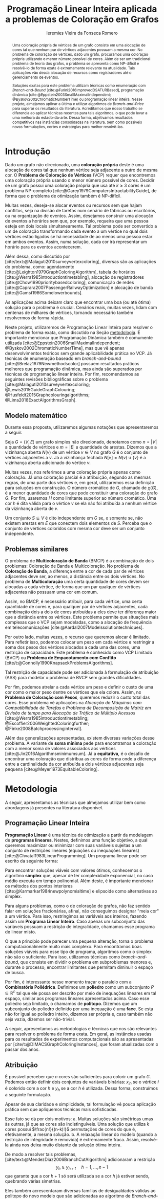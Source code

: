 #+Title: Programação Linear Inteira aplicada a problemas de Coloração em Grafos
#+Author: Ieremies Vieira da Fonseca Romero
#+options: toc:nil date:nil
#+EXCLUDE_TAGS: noexport
#+latex_header: \usepackage{setspace}
#+latex_header: \doublespacing
#+latex_header: \newtheorem{prep}{Preposição}[section]
#+latex_header: \usepackage[a4paper, total={6in, 8in}]{geometry}
#+latex_header: \usepackage[backend=biber,ittitles,justify,indent,sccite,giveninits,date=year]{biblatex}
#+latex_header: \renewbibmacro{in:}{\ifentrytype{article}{}{\printtext{\bibstring{in}\intitlepunct}}}

# Resumo: máximo de 20 linhas
#+begin_abstract
Uma coloração própria de vértices de um grafo consiste em uma alocação de cores tal que nenhum par de vértices adjacentes possuam a mesma cor.
No problema de coloração de vértices, dado um grafo, procuramos uma coloração própria utilizando o menor número possível de cores.
Além de ser um tradicional problema de teoria dos grafos, o problema se apresenta como NP-difícil e resolvê-lo de forma exata é extremamente relevante na atualidade.
Tais aplicações vão desda alocação de recursos como registradores até o gerenciamento de eventos.

Soluções exatas para este problema utilizam técnicas como enumeração com /Branch-and-Bound/ [cite:@Furini2016ImprovedDSATURBased], programação dinâmica [cite:@Eppstein2003SmallMaximalIndependent; @Byskov2002ChromaticNumberTime] ou programação linear inteira.
Nesse projeto, almejamos aplicar a última e utilizar algoritmos de /Branch-and-Price/ para superar os resultados da literatura.
Acreditamos que nosso trabalho se diferencia ao aplicar técnicas recentes para tais algoritmos, o que pode levar a uma melhora do estado-da-arte.
Dessa forma, objetivamos resultados competitivos nas instâncias consolidadas na literatura, bem como possíveis novas formulações, cortes e estratégias para melhor resolvê-las.
#+end_abstract

* Introdução
Dado um grafo não direcionado, uma *coloração própria* deste é uma alocação de cores tal que nenhum vértice seja adjacente a outro de mesma cor.
O *Problema de Coloração de Vértices* (VCP) requer que encontremos uma coloração própria usando o menor número possível de cores.
Decidir se um grafo possui uma coloração própria que usa até $k \geq 3$ cores é um problema NP-completo [cite:@Garey1979ComputersIntractabilityGuide], de forma que o problema de otimização também é NP-difícil.

Muitas vezes, deseja-se alocar eventos ou recursos sem que hajam conflitos, seja na divisão de tarefas num cenário de fábricas ou escritórios, ou na organização de eventos.
Assim, desejamos construir uma alocação de eventos a horários sem que, por exemplo, requeira que uma pessoa esteja em dois locais simultaneamente.
Tal problema pode ser convertido a um de coloração transformando cada evento a um vértice no qual dois vértices estão ligados se há necessidade de ao menos uma pessoa estar em ambos eventos.
Assim, numa solução, cada cor irá representar um horário para os eventos acontecerem.

Além dessa, como discutido por [cite/text:@Malaguti2010surveyvertexcoloring], diversas são as aplicações do problema, como: agendamento [cite:@Leighton1979GraphColoringAlgorithm], tabela de horários [cite:@Werra1985introductiontimetabling], alocação de registradores [cite:@Chow1990prioritybasedcoloring], comunicação de redes [cite:@Caprara2007PassengerRailwayOptimization] e alocação de banda [cite:@Gamst1986Somelowerbounds].

As aplicações acima deixam claro que encontrar uma boa (ou até ótima) solução para o problema é crucial.
Cenários reais, muitas vezes, lidam com centenas de milhares de vértices, tornando necessário também resolvermos de forma rápida.

Neste projeto, utilizaremos de Programação Linear Inteira para resolver o problema de forma exata, como discutido na Seção [[metodologia]].
É importante mencionar que Programação Dinâmica também é comumente utilizada [cite:@Eppstein2006SmallMaximalIndependent; @Byskov2002ChromaticNumberTime], mas que vê apenas desenvolvimentos teóricos sem grande aplicabilidade prática no VCP.
Já técnicas de enumeração baseado em /branch-and-bound/ [cite:@Brelaz1979Newmethodscolor] possuem resultados práticos melhores que programação dinâmica, mas ainda são superados por técnicas de programação linear inteira.
Por fim, recomendamos as seguintes revisões bibliográficas sobre o problema  [cite:@Malaguti2010surveyvertexcoloring; @Lewis2015GuideGraphColouring; @Husfeldt2015Graphcolouringalgorithms; @Lima2018ExactAlgorithmsGraph].

** Modelo matemático
Durante essa proposta, utilizaremos algumas notações que apresentaremos a seguir.

Seja $G = (V,E)$ um grafo simples não direcionado, denotamos como $n = |V|$ a quantidade de vértices e $m = |E|$ a quantidade de arestas.
Dizemos que a vizinhança aberta $N(v)$ de um vértice\nbsp$v \in V$ no grafo $G$ é o conjunto de vértices adjacentes a $v$.
Já a vizinhança fechada $N[v] = N(v) \cup \{v\}$ é a vizinhança aberta adicionado do vértice $v$.

Muitas vezes, nos referimos a uma coloração própria apenas como coloração.
Já uma coloração parcial é a atribuição, segundo as mesmas regras, de uma parte dos vértices e, em geral, utilizaremos essa definição para soluções em construção.
O número cromático de\nbsp$G$, chamado de $\chi(G)$, é a menor quantidade de cores que pode constituir uma coloração do grafo $G$.
Por fim, usaremos $H$ como limitante superior ao número cromático.
Uma cor $h$ é dita válida para o vértice $v$ se ela não foi atribuída a nenhum vértice da vizinhança aberta de $v$.

Um conjunto $S \subseteq V$ é dito independente em $G$ se, e somente se, não existem arestas em $E$ que conectem dois elementos de $S$.
Perceba que o conjunto de vértices coloridos com mesma cor deve ser um conjunto independente.

** Problemas similares
O problema de *Multicoloração de Banda* (BMCP) é a combinação de dois problemas: Coloração de Banda e Multicoloração.
No problema de *Coloração de Banda*, a diferença entre a cor de cada par de vértices adjacentes deve ser, ao menos, a distância entre os dois vértices.
No problema de *Multicoloração* uma certa quantidade de cores devem ser alocadas a cada vértice, de forma que um par qualquer de vértices adjacentes não possuam uma cor em comum.

Assim, no BMCP, é necessário atribuir, para cada vértice, uma certa quantidade de cores e, para qualquer par de vértices adjacentes, cada combinação dois a dois de cores atribuídas a eles deve ter diferença maior que a distância entre os vértices.
Este problema permite que situações mais complexas que o VCP sejam modeladas, como a alocação de frequência em telecomunicações [cite:@Aardal2007Modelssolutiontechniques].

Por outro lado, muitas vezes, o recurso que queremos alocar é limitado.
Para refletir isso, podemos colocar um peso em cada vértice e restringir a soma dos pesos dos vértices alocados a cada uma das cores, uma restrição de capacidade.
Este problema é conhecido como VCP Limitado (BVCP) ou *Problema de Empacotamento com Conflito* [cite/t:@Connolly1990KnapsackProblemsAlgorithms].

Tal restrição de capacidade pode ser adicionada à formulação de atribuição (ASS) para modelar o problema de BVCP sem grandes dificuldades.

Por fim, podemos atrelar a cada vértice um peso e definir o custo de uma cor como o maior peso dentre os vértices que ela colore.
Assim, no *Problema de Coloração com Pesos*, queremos reduzir o custo total das cores.
Esse problema vê aplicações na /Alocação de Máquinas com Compatibilidade de Tarefas/ e /Problema de Decomposição de Matriz em Divisão de tempo para Alocação de Tráfico de Múltiplo Acessos/ [cite:@Werra1985introductiontimetabling; @Escoffier2006WeightedColoringfurther; @Finke2008Batchprocessinginterval].

Além das generalizações apresentadas, existem diversas variações desse problema.
A variante de *soma mínima* pede para encontramos a coloração com a menor soma de valores associados aos vértices [cite:@Jin2016Algorithmsminimumsum].
Já a *equitativa,* é o desafio de encontrar uma coloração que distribua as cores de forma onde a diferença entre a cardinalidade da cor atribuída a dois vértices adjacentes seja pequena [cite:@Meyer1973EquitableColoring].

* Metodologia
<<metodologia>>
A seguir, apresentamos as técnicas que almejamos utilizar bem como abordagens já presentes na literatura disponível.

** Programação Linear Inteira
*Programação Linear* é uma técnica de otimização a partir da modelagem de *programas lineares*.
Nestes, definimos uma função objetivo, a qual queremos maximizar ou minimizar com suas variáveis sujeitas a um conjunto de restrições lineares (equações ou inequações lineares) [cite:@Chvatal1983LinearProgramming]. Um programa linear pode ser escrito da seguinte forma:
\begin{alignat*}{4}
& \omit\rlap{minimize \quad \quad $\displaystyle cx$} \\
& \mbox{sujeito a}&& \quad & Ax & \geq b  & \quad &  \\
&                 &&       & x               & \in \mathbb{R}_+ &      &
\end{alignat*}

Para encontrar soluções viáveis com valores ótimos, conhecemos o algoritmo *simplex* que, apesar de ter complexidade exponencial, no caso médio executa em tempo polinomial\nbsp[cite:@Borgwardt1986SimplexMethodAlgorithms].
Além deste, é importante mencionar os métodos dos pontos interiores [cite:@Karmarkar1984newpolynomialtime] e elipsoide\nbsp[cite:@Bland1981FeatureArticleTheEllipsoid] como alternativas ao simplex.

# Programação Linear Inteira
Para alguns problemas, como o de coloração de grafos, não faz sentido falar em soluções fracionárias, afinal, não conseguimos designar "meia cor" a um vértice.
Para isso, restringimos as variáveis aos inteiros, fazendo assim um *Programa Linear Inteiro*. Caso apenas um subconjunto das variáveis possuam a restrição de integralidade, chamamos esse programa de linear misto.

O que a princípio pode parecer uma pequena alteração, torna o problema computacionalmente muito mais complexo.
Para encontramos boas soluções viáveis para esse tipo de programa, algoritmos como o simplex não são o suficiente.
Para isso, utilizamos técnicas como /branch-and-bound/, que consiste em dividir o problema em subproblemas menores e, durante o processo, encontrar limitantes que permitam diminuir o espaço de busca.

Por fim, é interessante nesse momento traçar o paralelo com a *Combinatória Poliédrica*.
Definimos um *poliedro* como um subconjunto $P \subseteq \mathbb{R}^n$ tal que ele possa ser descrito por meio de inequações lineares em tal espaço, similar aos programas lineares apresentados acima.
Caso esse poliedro seja limitado, o chamamos de *politopo*.
Dizemos que um subconjunto do poliedro definido por uma inequação é uma *face*.
Se esta não for igual ao poliedro inteiro, dizemos ser própria e, caso também não seja vazia, dizemos ser não-trivial.

A seguir, apresentamos as metodologias e técnicas que nos são relevantes para resolver o problema de forma exata.
Em geral, as instâncias usadas para os resultados de experimentos computacionais são as apresentadas por [cite/t:@DIMACSGraphColoringInstances], que foram atualizadas com o passar dos anos.

** Atribuição
É possível perceber que $n$ cores são suficientes para colorir um grafo $G$. Podemos então definir dois conjuntos de variáveis binárias: $x_{ih}$ se o vértice $i$ é colorido com a cor $h$ e $y_h$ se a cor $h$ é utilizada. Dessa forma, construímos a seguinte formulação.

\begin{alignat*}{4}
\label{ass}
\mathrm{(ASS)} \quad & \omit\rlap{minimize  $\displaystyle \sum_{i=1}^n y_h$} \\
& \mbox{sujeito a}&& \quad & \sum_{h=1}^n x_{ih}&= 1        & \quad & i \in V \\
&                 &&   & x_{ih} + x_{jh}    & \leq y_h &   & (i,j) \in E, h=1,\dots,n \\
&                 &&   & x_{ih}    & \in \{0,1\} &   & (i,j) \in E, h=1,\dots,n\\
&                 &&   & y_i       & \in \{0,1\} &   & i \in V
\end{alignat*}
Apesar de sua claridade e simplicidade, tal formulação vê pouca aplicação prática sem que apliquemos técnicas mais sofisticadas.

Esse fato se dá por dois motivos:
a. Muitas soluções são simétricas umas às outras, já que as cores são indistinguíveis. Uma solução que utiliza $k$ cores possui $\frac{n!}{(n-k)!}$ permutações de cores do que é, efetivamente, a mesma solução.
b. A relaxação linear do modelo (quando a restrição de integridade é removida) é extremamente fraca. Assim, resolvê-la ainda nos deixa muito distante da solução ótima inteira.

De modo a resolver tais problemas, [cite/text:@MendezDiaz2006BranchCutAlgorithm] adicionaram a restrição
\[ y_h \geq y_{h+1} \quad h = 1, \dots, n-1 \]
que garante que a cor $h+1$ só será utilizada se a cor $h$ já estiver sendo, quebrando várias simetrias.

Eles também acrescentaram diversas famílias de desigualdades válidas ao politopo do novo modelo que são adicionadas ao algoritmo de /Branch-and-Cut/ para fortalecer a relaxação linear além de implementar a estratégia de ramificação proposta por [cite/text:@Brelaz1979Newmethodscolor] com resultados computacionais satisfatórios.

Um algoritmo de /branch-and-bound/ consiste em, durante a árvore de /branch-and-bound/, adicionar desigualdades e cortes válidos para diminuir o espaço de busca. Um corte válido é uma inequação que não elimina nenhuma solução inteira viável do modelo.

Já [cite/text:@MendezDiaz2008CuttingPlaneAlgorithm] apresentam mais duas variações da formulação ASS: uma onde a quantidade de vértices cuja cor $h+1$ é atribuída não pode ser maior que a quantidade atribuída a cor $h$ e outro onde conjuntos independentes são ordenados pelo menor índice e apenas a cor $h$ pode ser atribuída ao $h-\text{ésimo}$ conjunto.

** Representantes
[cite/text:@Campelo2004CliquesHolesVertex] propuseram uma formulação baseada em representantes, em que cada cor é representada por um vértice.
Para tal, utilizam a variável binária $x_{vu}$, para todo $u, v \in V$ não adjacentes, a fim de representar se o vértice $v$ é representante da cor de\nbsp$u$ e $x_{vv}$ se $v$ é o próprio representante de sua cor.
Seja $\bar{N}(v)$ o conjunto de vértices não adjacentes de $v$, esta formulação pode ser escrita como
\begin{alignat*}{4}
\mathrm{(REP)} \quad & \omit\rlap{minimize  $\displaystyle \sum_{v \in V} x_{vv}$} \\
& \mbox{sujeito a}&& \quad & \sum_{u \in \bar{N}(v) \cup \{v\}} x_{uv}&= 1        & \quad & v \in V \\
&                 &&   & x_{vu} + x_{vw}    & \leq x_{vv} &   & v \in V, \forall e = (u,w) \in G[\bar{N}(v)] \\
&                 &&   & x_{vu}       & \in \{0,1\} &   & \forall \text{ $u$ e $v$ não adjacentes ou $v = u$}
\end{alignat*}
O primeiro conjunto de restrições garante que todo vértice terá exatamente um representante enquanto o segundo garante que dois vértices adjacentes terão representantes diferentes.

Como [cite/text:@Campelo2008AsymmetricRepresentativesFormulation] discutem, existem diversas soluções simétricas para tal modelo que apenas distinguem no representante das cores sem alterar efetivamente a solução.
Eles propõem acrescentar uma ordenação para que apenas o menor vértice possa ser o representante, porém esta versão possui um número exponencial de variáveis e, portanto, requer técnicas como /branch-and-price/, abordada mais afundo na Seção [[conjuntos_independentes]].
Os autores também apresentam diversas restrições válidas a fim de reforçar o modelo.

Experimentos computacionais foram feitos por [cite/text:@Jabrayilov2018NewIntegerLinear] mostrando a capacidade deste modelo de competir com as demais formulações.

** Conjuntos independentes
<<conjuntos_independentes>>
Proposto por [cite/text:@Mehrotra1996ColumnGenerationApproach], outra forma de entender o problema é imaginá-lo como um *problema de cobertura de conjuntos* (SC) onde os conjuntos disponíveis são os conjuntos independentes dos vértices.

Assim, seja $S$ a família de conjuntos impendentes do grafo $G$, a variável binária $x_s$ representa se o conjunto $s \in S$ está sendo usado ou não na solução. Nossa formulação então se dá por:
\begin{alignat}{4}
\mathrm{(SC)} \quad & \omit\rlap{minimize  $\displaystyle \sum_{s \in S} x_s$} \nonumber \\
& \mbox{sujeito a}&& \quad & \sum_{s \in S: i \in s} x_{s}&\geq 1 & \quad & i \in V \label{rest9} \\
&                 &&   & x_s       & \in \{0,1\} &    & s \in S \nonumber
\end{alignat}
O primeiro conjunto de restrições garante que todos os vértices de $V$ estão contidos em algum conjunto independente escolhido.
Apesar de poucas restrições, essa formulação sofre de ter um número exponencial de variáveis, o que a torna impraticável de implementá-la em resolvedores convencionais como /Gurobi/.

Por tal motivo, [cite/text:@Mehrotra1996ColumnGenerationApproach] propuseram um algoritmo de /branch-and-price/ baseado nesta modelagem.
Essa abordagem permite lidar com um número exponencial de variáveis, já que iniciamos com um subconjunto destas e adicionamos com o passar do desenvolvimento da árvore de /branch-and-bound/.

Neste algoritmo, a decisão de qual variável será adicionada é feita pelo subproblema de geração de coluna caracteriza um *Problema de Conjunto Independente de Peso Máximo*:
\begin{alignat*}{4}
& \omit\rlap{maximize  $\displaystyle \sum_{i \in V} \pi_i z_i$} \\
& \mbox{sujeito a}&& \quad & z_i + z_j &\leq 1 & \quad & (i,j) \in E \\
&                 &&   & z_i       & \in \{0,1\} &    & i \in V
\end{alignat*}
onde $z_i$ é uma variável binária que indica se o vértice $i$ está incluso no conjunto independente e $\pi_i$ é o valor ótimo da variável dual associado à restrição eqref:rest9.
Tal problema pode ser resolvido de forma heurística para encontrar a coluna de custo reduzido com valor negativo.
Em caso de soluções fracionárias, os autores sugerem uma estratégia que garante que os subproblemas continuam a ser de coloração de vértices e apenas requer que o grafo original seja alterado.

Além disso, [cite/text:@Malaguti2011ExactApproachVertex] propõem meta-heurísticas para inicialização e geração de colunas bem como novos esquemas de ramificação.

Similar a este último modelo, [cite/text:@Hansen2009Setcoveringpacking] propuseram a formulação chamada de *Empacotamento de conjunto* (SP)
\begin{alignat*}{4}
\mathrm{(SP)} \quad & \omit\rlap{minimize  $\displaystyle \sum_{s \in \Omega} (|s| - 1)x_s$} \\
& \mbox{sujeito a}&& \quad & \sum_{s \in \Omega: i \in s} x_{s}&\leq 1 & \quad & i \in V \\
&                 &&   & y_s       & \in \{0,1\} &    & s \in \Omega
\end{alignat*}
em que $\Omega$ é a família de conjuntos independentes com mais de um elemento.
Para essa formulação, seja $z$ o valor da solução, a quantidade de cores usadas é igual $k = n - z$.
Além disso, [cite/text:@Hansen2009Setcoveringpacking] demonstram a equivalência das formulações de SC e SP, bem como apresentam diversas famílias de inequalidades válidas que definem facetas.
Uma *faceta* pode ser definida como uma face própria maximal, ou seja, uma face própria que não está contida em nenhuma outra.

Os autores também apresentam resultados computacionais que não demonstram superioridade entre o trabalho deles em relação à [cite/text:@Mehrotra1996ColumnGenerationApproach] bem como técnicas de pré-processamento e um algoritmo de planos-de-corte.
Um algoritmo de *planos-de-corte* é aquele que parte de um modelo relaxado, resolve-se e iterativamente acrescenta-se inequações válidas, chamadas de planos-de-corte, para eliminar tal solução.
Repetimos o processo até encontrar uma solução para o problema original.

Já [cite/text:@Morrison2014WideBranchingStrategy] apresentam outra forma de realizar a ramificação do processo de /branch-and-bound/.
Tradicionalmente, esta é feita dividindo apenas em dois subproblemas, mas os autores propõem uma abrangente quantidade de subproblemas a cada ramificação com intuito de impedir que cheguemos a subgrafos onde o problema de precificação é mais difícil.
Mais uma vez, resultados computacionais provam que a ideia é competitiva com as anteriores.

Recentemente, [cite/text:@Morrison2016SolvingPricingProblem] propuseram uma estratégia utilizando diagramas de decisão para agilizar a resolução do problema de precificação que, segundo seus experimentos, possui bons resultados práticos bem como fornece limites inferiores durante o processo.

** Ordenação parcial hibrida
Apresentado inicialmente por [cite/text:@Jabrayilov2018NewIntegerLinear], essa formulação utiliza um misto do modelo de atribuição e a ordenação parcial.
Para isto, definimos uma ordenação parcial da união do conjunto de vértices e do conjunto ordenado de cores $(1, \dots, H)$ e, portanto, determinamos a ordem relativa de cada vértice com respeito a cada cor.
Dizemos que o vértice $v$ é colorido com a cor $h$ se $h-1 \succ v$ e $h \nsucc v$ (no caso de $h=1$, se $h \nsucc v$).

Além disso, nesse modelo, é escolhido um vértice arbitrário $q$ e $H$ é um limitante superior do número cromático.
A formulação segue:
\begin{alignat*}
\mathrm { (POPH) } \quad & \omit\rlap{minimize  $\displaystyle 1+\sum_{1 \leq h \leq H} g_{h, q}$} \\
& \mbox { sujeito a } && \quad & g_{H, v} &=0          & \quad & \forall v \in V \\
&                     &&   & x_{v, 1} &=1-g_{1, v} & \quad & \forall v \in V \\
&                     &&   & x_{v, h} &=g_{h-1, v}-g_{h, v} & \quad & \forall v \in V, h=2, \ldots, H \\
&                     &&   & x_{u, 1}+x_{v, 1} &\leq g_{1, q} & \quad & \forall u v \in E \\
&                     &&   & x_{u, h}+x_{v, h} &\leq g_{h-1, q} & \quad & \forall u v \in E, h=2, \ldots, H \\
&                     &&   & g_{h, q}-g_{h, v} &\geq 0 & \quad & \forall v \in V, h=1, \ldots, H \\
&                     &&   & g_{h+1, q}-g_{h, v} &\geq 0 & \quad & \forall v \in N(q), h=1, \ldots, H-1 \\
&                     &&   & x_{v, h}, g_{h, v} &\in\{0,1\} & \quad & \forall v \in V, h=1, \ldots, H \text {. } \\
&                     &&   &
\end{alignat*}
O primeiro conjunto de restrições garante que nenhum vértice é maior que a cor H.
Já o segundo e terceiro correlacionam as variáveis de ordenação parcial com as de atribuição, enquanto o quarto e quinto garantem que dois vértices adjacentes não são coloridos com a mesma cor.
Por fim o sexto, força que $q$ seja o vértice com a maior cor que, juntamente com o sétimo, são utilizados para reforçar a formulação.

** Diagrama de decisões binárias ordenadas
Por fim, mais recentemente, [cite/text:@Hoeve2021Graphcoloringdecision] aplica técnicas de diagrama de decisão.
Nesta, representamos cada atribuição por um arco que liga o "estado da solução" antes e depois de tomá-la.
Mais formalmente, para um problema $P$ definido por um conjunto de variáveis ordenadas $X = \{x_1,x_2,\dots ,x_n\}$, construímos um diagrama de decisão, um grafo simples acíclico de $n+1$ níveis.
O primeiro destes, possui apenas um vértice, $r$, chamado raiz, assim como o último com o vértice $t$.
O nível $i$ é um conjunto de nós associados à variável $x_i$ onde cada um destes possuem arcos para vértices do nível $i+1$ e tais arcos possuem etiquetas, $0$ ou $1$, correspondendo da variável associada.

[cite/text:@Hoeve2021Graphcoloringdecision] utiliza a formulação de conjuntos independentes para aplicar tal técnica, onde cada variável indica o uso, ou não, de um vértice em um conjunto.
Se conseguíssemos achar um diagrama de decisão que correspondesse exatamente ao problema de coloração, poderíamos resolver o problema por meio de uma formulação de fluxo, na qual cada $\{r,t\}-\text{caminho}$ seria um conjunto independente e, como demostrado pelos autores, a função objetivo seria nosso número cromático.
Infelizmente, tal diagrama pode conter um número exponencial de nós, requerendo técnicas mais sofisticadas.
Além disso, quando a solução não é exata, a qualidade da solução depende da ordenação das variáveis.

Por exemplo, observe a Figura ref:fig:diagrama_decisao.
Ao lado esquerdo está descrito um grafo e ao lado direito, um correspondente diagrama de decisão.
Neste, os números dentro dos nós representam o conjunto de vértices disponíveis, ou seja, o estado, enquanto os arcos tracejados correspondem aos 0-arcos e os contínuos, os 1-arcos.

#+caption: Imagem original por [cite/t:@Hoeve2021Graphcoloringdecision]. Ao lado esquerdo, um grafo, e ao lado direito, um correspondente diagrama de decisão.
#+name: fig:diagrama_decisao
#+attr_latex: :width 250px
[[./diagrama_decisao.png]]

Os autores relatam ter obtido resultados competitivos com outros estados-da-arte utilizando estratégias específicas da literatura de diagrama de decisões para resolver as dificuldades apresentadas acima.

** Enumeração :noexport:
[[comment:talvez eu irei tirar essa seção]]
[cite/text:@Brelaz1979Newmethodscolor] propôs o algoritmo guloso chamado de DSATUR, em que, a cada iteração, colorimos um vértice $v$ como uma cor válida.
Dizemos que o *grau de saturação* [[comment:cromatico ou de saturação]] de um vértice $v$ numa coloração parcial é a quantidade de cores distintas na sua vizinhança aberta.
O DSATUR utiliza essa ideia para escolher, como próximo vértice a ser colorido, aquele com maior grau de saturação.

É possível utilizar essa ideia para melhorar nosso /branch-and-bound/.
A cada ramificação, selecionamos o vértice com maior grau de saturação e criamos um problema para cada cor viável já utilizada, acrescentando uma ainda não utilizada.

Apesar disso, muitas vezes, diversos vértices possuem o mesmo grau de saturação, fazendo-se necessário implementar regras de desempate.
Dentre as propostas, temos:
- [cite/text:@Brelaz1979Newmethodscolor] utiliza o grau do vértice.
- [cite/ŧext:@Sewel1996improvedalgorithmexact] utiliza o vértice que maximiza o número de cores disponíveis para todos os vértices ainda não coloridos.
- [cite/text:@Segundo2012newDSATURbased] incrementa na ideia anterior, mas apenas utilizando os vértices que estão sendo desempatados.
Em todos os casos acima, se mantiver algum empate, a ordenação lexicográfica é utilizada.

[cite/text:@Ternier2017ExactAlgorithmsVertex] implementa essas variações mostra que o proposto por [cite:@Sewel1996improvedalgorithmexact], o qual se mostra o mais rápido, mesmo com maior complexidade computacional na regra de desempate, dado um bom limitante inferior inicial. O autor também apresenta novas variações para o algoritmo de /branch-and-bound/ usando DSATUR e novas regras de escolha de vértices com bons resultados em relação ao estado-da-arte.

* Objetivos
Recentemente, houve avanços significativos na abordagem de branch-and-price para o problema de coloração, resultando em vários trabalhos publicados para outros problemas que utilizam e melhoram essa técnica. Um exemplo notável é o trabalho de [cite/text:@Lima2022Exactsolutionnetwork], que apresenta técnicas fortes que melhoram o estado da arte para problemas como o Problema de Empacotamento.

Os autores propõem um modelo baseado em fluxo de arcos para auxiliar em algoritmos de geração de colunas.
Eles também comentam que qualquer problema de cobertura de conjunto consegue ser transformado em um problema de fluxo, o que indica que suas técnicas podem ser relevantes para o nosso problema.
Além disso, eles utilizam *fixação de variáveis*, técnica na qual é possível provar que algumas variáveis nunca poderão entrar no modelo de /branch-and-pricing/ e tornar a solução melhor.
A dificuldade reside em encontrar uma solução dual viável que possibilite computar o custo reduzido, necessário para provar esta afirmação.
Um importante desenvolvimento proposto pelos autores é justamente um modelo linear capaz de encontrar eficientemente uma solução, mesmo que não seja ótima (o que, como argumentado por eles, é ainda mais eficiente).

Outro bom indicador do que pretendemos fazer é a semelhança de bons resultados recentes como [cite/text:@Hoeve2021Graphcoloringdecision] que utilizam ideias muito similares.

Técnicas interessantes também foram propostas por [cite/text:@Pessoa2021SolvingBinPacking] que apresentam um modelo genérico para resolver problema de roteamento.
Quando se adiciona um corte no /branch-cut-and-price/, isso corresponde a variáveis no dual dificultando o subproblema de geração de colunas.
Os autores utilizam cortes de rank-$1$ com memória limitada para melhorar tal processo.
Além disso, eles usam *propagação de etiquetas*, técnica comum na resolução de problemas de precificação que pode ser interessante para o nosso problema.

Nosso principal objetivo é aplicarmos tais novas tecnologias ao problema de coloração.
Além disso, estudaremos a possibilidade de novos cortes e limitantes para as formulações.
Por fim, como apresentado no começo desse projeto, diversos são os problemas similares ou generalizações bem como as aplicações de tais.
Assim, podemos também voltar nossas técnicas e implementações a tais variantes.


* Cronograma
O projeto está dividido em etapas distintas, cada uma com um objetivo específico.
A primeira fase é de revisão bibliográfica, onde serão dedicados $2$ trimestres para estudar a literatura existente sobre o assunto.
Reforçamos que, apesar deste ser o foco da primeira etapa, a revisão da bibliografia será permanente.
Em seguida, serão dedicados $2$ trimestres para implementar o estado da arte, onde aplicaremos os conhecimentos adquiridos na fase anterior.
A próxima etapa é o desenvolvimento de novos algoritmos, bem como a implementação e experimentação de tais soluções, onde serão dedicados os trimestres seguintes.
Por último, nos dedicaremos a escrever o relatório final, que apresentará as conclusões e resultados do projeto.

Além disso, é importante notar que é de interesse do aluno realizar um intercâmbio com pesquisadores do exterior, como Manuel Iori.
Pesquisadores como ele possuem vasta experiência tanto no problema quanto na técnica que estudamos e acreditamos que será engrandecedor para o processo de formação do aluno.
Pretendemos concretizar tal intercâmbio no primeiro semestre de $2024$.

Por fim, o aluno irá, como requerido pela instituição, cursar as três matérias de pós-graduação restantes no primeiro ano, defender seu exame de qualificação de mestrado (EQM) na metade de 2023 e realizar o Programa de Estágio em Docência (PED) no segundo semestre de 2023.

Refletimos o cronograma planejado na Tabela ref:tab:cron.

#+name: tab:cron
#+caption: Cronograma trimestral para este projeto de mestrado, iniciando em Março de 2023.
| Atividade              | Mar       | Jun       | Set       | Dez       | Mar       | Jun       | Set       | Dez       |
|------------------------+-----------+-----------+-----------+-----------+-----------+-----------+-----------+-----------|
| Disciplinas            | $\bullet$ | $\bullet$ |           |           |           |           |           |           |
| EQM                    |           | $\bullet$ |           |           |           |           |           |           |
| PED                    |           |           | $\bullet$ |           |           |           |           |           |
| Revi. Biblio.          | $\bullet$ | $\bullet$ | $\bullet$ |           |           |           |           |           |
| Implem. estado-da-arte |           |           | $\bullet$ | $\bullet$ |           |           |           |           |
| Desenvolvimento        |           |           | $\bullet$ | $\bullet$ | $\bullet$ | $\bullet$ | $\bullet$ | $\bullet$ |
| Escrita                |           |           |           |           |           |           | $\bullet$ | $\bullet$ |
Acrescido a isso, o beneficiário deste projeto ministra aulas de Introdução à Programação para alunos de ensino médio na modalidade de itinerários formativos desde $2022$ em colégio particular de Campinas, SP.
Para o ano de $2023$, estão programadas $3$ aulas semanais, o que se mantém consoante a Portaria PR n° $05/2012$.
Acreditamos que tal atividade muito acrescentará no desenvolvimento do aluno como acadêmico, transmitindo os conhecimentos adquiridos à comunidade e ajudando na divulgação científica.

* Material e método
Para o desenvolvimento do projeto, o aluno utilizar-se-á de artigos e materiais de consulta disponibilizados pela UNICAMP de maneira gratuita, grande parte desses de forma online ou por meio da Biblioteca do Instituto de Matemática, Estatística e Computação Científica.

Ademais, serão realizados encontros semanais entre o aluno e o orientador para debater os conteúdos estudados e acompanhar o progresso do projeto.

* Avaliação dos resultados
Os algoritmos e modelos propostos serão comparados com as instâncias presentes na literatura, como as instâncias do [cite/t:@DIMACSGraphColoringInstances] e, caso necessário, novas instâncias poderão ser geradas.

Os resultados dos experimentos computacionais serão comparados utilizando técnicas como *Performance Profile* apresentado por [cite/t:@Dolan2002Benchmarkingoptimizationsoftware].

Além disso, pretendemos utilizar técnicas de análise estatística como apresentadas por [cite/t:@Derrac2011practicaltutorialuse] a fim de produzir comparações mais rigorosas entre as propostas desse projeto.

Por fim, como previsto, serão elaborados relatórios com os resultados obtidos bem como qualquer artigo que seja relevante.

#+PRINT_BIBLIOGRAPHY:

# Local Variables:
# jinx-languages: "pt_BR"
# languagetool-local-disabled-rules: ("SEMICOLON_COLON_SPACING" "WHITESPACE_RULE")
# End:
